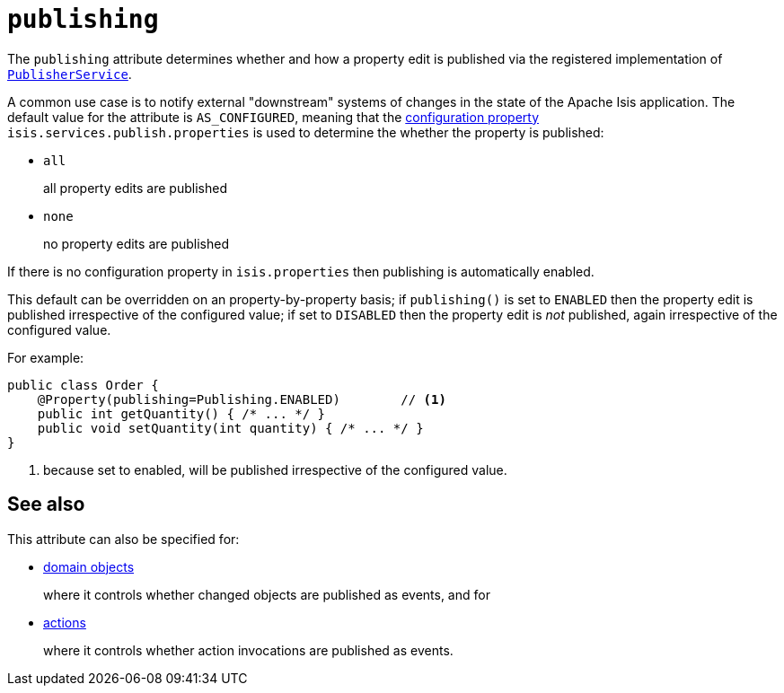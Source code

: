 = `publishing`
:Notice: Licensed to the Apache Software Foundation (ASF) under one or more contributor license agreements. See the NOTICE file distributed with this work for additional information regarding copyright ownership. The ASF licenses this file to you under the Apache License, Version 2.0 (the "License"); you may not use this file except in compliance with the License. You may obtain a copy of the License at. http://www.apache.org/licenses/LICENSE-2.0 . Unless required by applicable law or agreed to in writing, software distributed under the License is distributed on an "AS IS" BASIS, WITHOUT WARRANTIES OR  CONDITIONS OF ANY KIND, either express or implied. See the License for the specific language governing permissions and limitations under the License.
:page-partial:




The `publishing` attribute determines whether and how a property edit is published via the registered implementation of xref:refguide:applib-svc:persistence-layer-spi/PublisherService.adoc[`PublisherService`].

A common use case is to notify external "downstream" systems of changes in the state of the Apache Isis application.
The default value for the attribute is `AS_CONFIGURED`, meaning that the
xref:refguide:config:configuring-core.adoc[configuration property] `isis.services.publish.properties` is used to
determine the whether the property is published:

* `all`
+
all property edits are published

* `none`
+
no property edits are published

If there is no configuration property in `isis.properties` then publishing is automatically enabled.

This default can be overridden on an property-by-property basis; if `publishing()` is set to `ENABLED` then the
property edit is published irrespective of the configured value; if set to `DISABLED` then the property edit is
_not_ published, again irrespective of the configured value.

For example:

[source,java]
----
public class Order {
    @Property(publishing=Publishing.ENABLED)        // <1>
    public int getQuantity() { /* ... */ }
    public void setQuantity(int quantity) { /* ... */ }
}
----
<1> because set to enabled, will be published irrespective of the configured value.


== See also

This attribute can also be specified for:

* xref:refguide:applib-ant:DomainObject.adoc#publishing[domain objects]
+
where it controls whether changed objects are published as events, and for

* xref:refguide:applib-ant:Action.adoc#publishing[actions]
+
where it controls whether action invocations are published as events.
